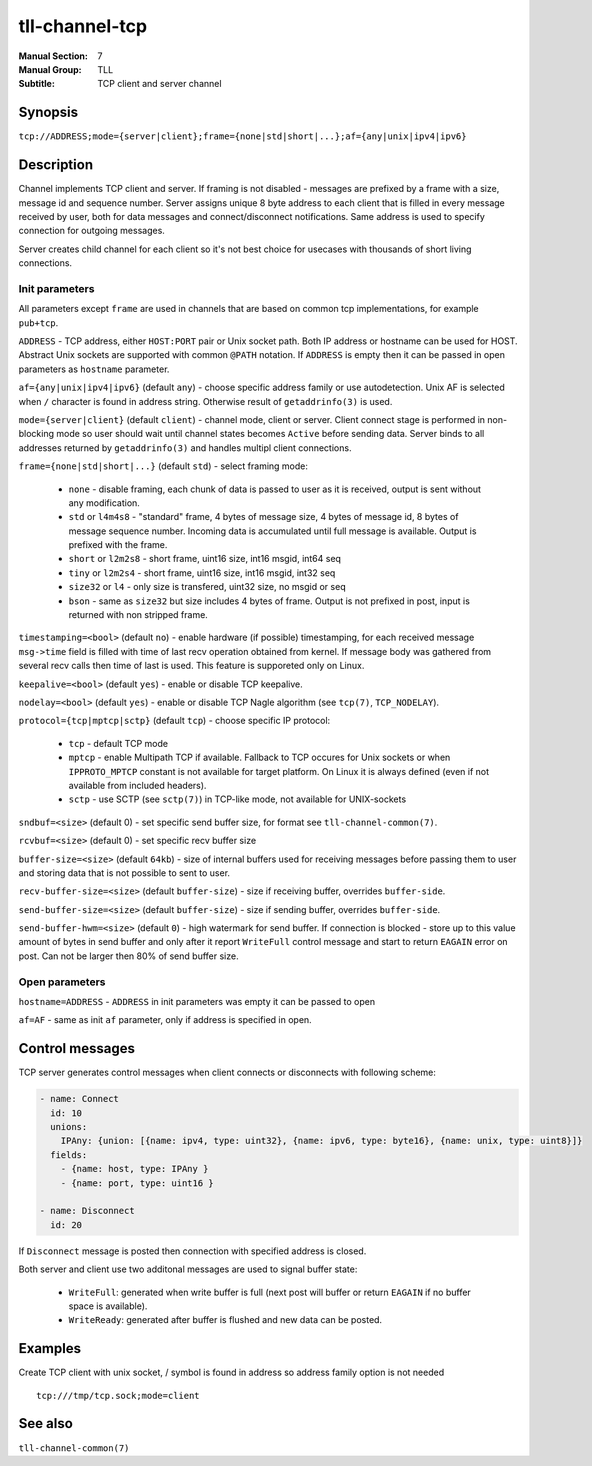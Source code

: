 tll-channel-tcp
===============

:Manual Section: 7
:Manual Group: TLL
:Subtitle: TCP client and server channel

Synopsis
--------

``tcp://ADDRESS;mode={server|client};frame={none|std|short|...};af={any|unix|ipv4|ipv6}``


Description
-----------

Channel implements TCP client and server. If framing is not disabled - messages are prefixed by a
frame with a size, message id and sequence number. Server assigns unique 8 byte address to each
client that is filled in every message received by user, both for data messages and
connect/disconnect notifications. Same address is used to specify connection for outgoing messages.

Server creates child channel for each client so it's not best choice for usecases with thousands of
short living connections.

Init parameters
~~~~~~~~~~~~~~~

All parameters except ``frame`` are used in channels that are based on common tcp implementations,
for example ``pub+tcp``.


``ADDRESS`` - TCP address, either ``HOST:PORT`` pair or Unix socket path. Both IP address or hostname
can be used for HOST. Abstract Unix sockets are supported with common ``@PATH`` notation. If
``ADDRESS`` is empty then it can be passed in open parameters as ``hostname`` parameter.

``af={any|unix|ipv4|ipv6}`` (default ``any``) - choose specific address family or use autodetection.
Unix AF is selected when ``/`` character is found in address string. Otherwise result of
``getaddrinfo(3)`` is used.

``mode={server|client}`` (default ``client``) - channel mode, client or server. Client connect stage
is performed in non-blocking mode so user should wait until channel states becomes ``Active`` before
sending data. Server binds to all addresses returned by ``getaddrinfo(3)`` and handles multipl
client connections.

``frame={none|std|short|...}`` (default ``std``) - select framing mode:

  - ``none`` - disable framing, each chunk of data is passed to user as it is received, output is sent
    without any modification.
  - ``std`` or ``l4m4s8`` - "standard" frame, 4 bytes of message size, 4 bytes of message id, 8
    bytes of message sequence number. Incoming data is accumulated until full message is available.
    Output is prefixed with the frame.
  - ``short`` or ``l2m2s8`` - short frame, uint16 size, int16 msgid, int64 seq
  - ``tiny`` or ``l2m2s4`` - short frame, uint16 size, int16 msgid, int32 seq
  - ``size32`` or ``l4`` - only size is transfered, uint32 size, no msgid or seq
  - ``bson`` - same as ``size32`` but size includes 4 bytes of frame. Output is not prefixed in
    post, input is returned with non stripped frame.

``timestamping=<bool>`` (default ``no``) - enable hardware (if possible) timestamping, for each
received message ``msg->time`` field is filled with time of last recv operation obtained from
kernel. If message body was gathered from several recv calls then time of last is used. This
feature is supporeted only on Linux.

``keepalive=<bool>`` (default ``yes``) - enable or disable TCP keepalive.

``nodelay=<bool>`` (default ``yes``) - enable or disable TCP Nagle algorithm (see ``tcp(7)``,
``TCP_NODELAY``).

``protocol={tcp|mptcp|sctp}`` (default ``tcp``) - choose specific IP protocol:

  - ``tcp`` - default TCP mode
  - ``mptcp`` - enable Multipath TCP if available. Fallback to TCP occures for Unix sockets or when
    ``IPPROTO_MPTCP`` constant is not available for target platform. On Linux it is always defined
    (even if not available from included headers).
  - ``sctp`` - use SCTP (see ``sctp(7)``) in TCP-like mode, not available for UNIX-sockets

``sndbuf=<size>`` (default 0) - set specific send buffer size, for format see
``tll-channel-common(7)``.

``rcvbuf=<size>`` (default 0) - set specific recv buffer size

``buffer-size=<size>`` (default ``64kb``) - size of internal buffers used for receiving messages
before passing them to user and storing data that is not possible to sent to user.

``recv-buffer-size=<size>`` (default ``buffer-size``) - size if receiving buffer, overrides
``buffer-side``.

``send-buffer-size=<size>`` (default ``buffer-size``) - size if sending buffer, overrides
``buffer-side``.

``send-buffer-hwm=<size>`` (default ``0``) - high watermark for send buffer. If connection is
blocked - store up to this value amount of bytes in send buffer and only after it report
``WriteFull`` control message and start to return ``EAGAIN`` error on post. Can not be larger
then 80% of send buffer size.

Open parameters
~~~~~~~~~~~~~~~

``hostname=ADDRESS`` - ``ADDRESS`` in init parameters was empty it can be passed to open

``af=AF`` - same as init ``af`` parameter, only if address is specified in open.

Control messages
----------------

TCP server generates control messages when client connects or disconnects with following
scheme:

.. code-block:: yaml

  - name: Connect
    id: 10
    unions:
      IPAny: {union: [{name: ipv4, type: uint32}, {name: ipv6, type: byte16}, {name: unix, type: uint8}]}
    fields:
      - {name: host, type: IPAny }
      - {name: port, type: uint16 }

  - name: Disconnect
    id: 20

If ``Disconnect`` message is posted then connection with specified address is closed.

Both server and client use two additonal messages are used to signal buffer state:

  - ``WriteFull``: generated when write buffer is full (next post will buffer or return ``EAGAIN``
    if no buffer space is available).

  - ``WriteReady``: generated after buffer is flushed and new data can be posted.

Examples
--------

Create TCP client with unix socket, / symbol is found in address so address family option is not needed

::

    tcp:///tmp/tcp.sock;mode=client

See also
--------

``tll-channel-common(7)``

..
    vim: sts=4 sw=4 et tw=100
